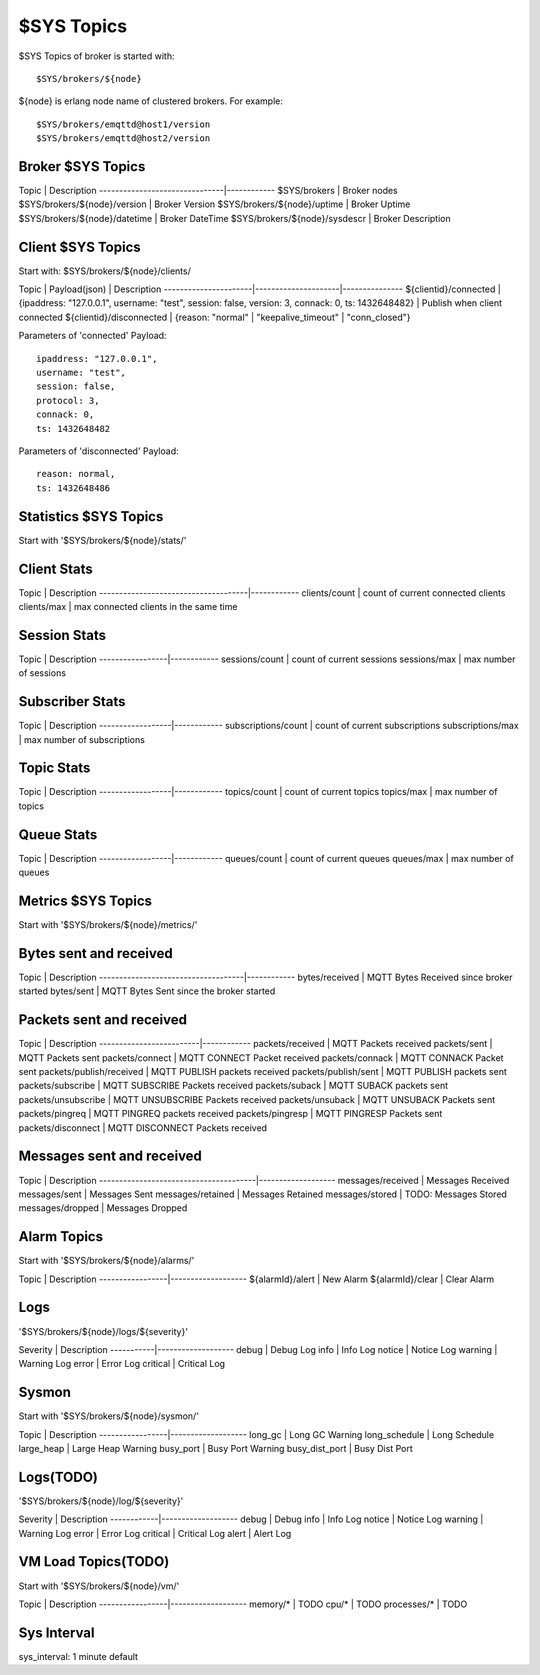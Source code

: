 
$SYS Topics
===========

$SYS Topics of broker is started with::

    $SYS/brokers/${node}

${node} is erlang node name of clustered brokers. For example::

    $SYS/brokers/emqttd@host1/version
    $SYS/brokers/emqttd@host2/version

Broker $SYS Topics
------------------

Topic                          | Description
-------------------------------|------------
$SYS/brokers                   | Broker nodes
$SYS/brokers/${node}/version   | Broker Version
$SYS/brokers/${node}/uptime    | Broker Uptime
$SYS/brokers/${node}/datetime  | Broker DateTime
$SYS/brokers/${node}/sysdescr  | Broker Description
 
Client $SYS Topics
------------------

Start with: $SYS/brokers/${node}/clients/

Topic                 |   Payload(json)     | Description
----------------------|---------------------|--------------- 
${clientid}/connected | {ipaddress: "127.0.0.1", username: "test", session: false, version: 3, connack: 0, ts: 1432648482} | Publish when client connected 
${clientid}/disconnected | {reason: "normal" | "keepalive_timeout" | "conn_closed"}

Parameters of 'connected' Payload::

    ipaddress: "127.0.0.1", 
    username: "test", 
    session: false, 
    protocol: 3, 
    connack: 0, 
    ts: 1432648482

Parameters of 'disconnected' Payload::

    reason: normal,
    ts: 1432648486

Statistics $SYS Topics
----------------------

Start with '$SYS/brokers/${node}/stats/'

Client Stats
----------------------

Topic                                | Description
-------------------------------------|------------
clients/count   | count of current connected clients
clients/max     | max connected clients in the same time

Session Stats
----------------------

Topic            | Description
-----------------|------------
sessions/count   | count of current sessions
sessions/max     | max number of sessions

Subscriber Stats
----------------------

Topic             | Description
------------------|------------
subscriptions/count | count of current subscriptions
subscriptions/max   | max number of subscriptions

Topic Stats
----------------------

Topic             | Description
------------------|------------
topics/count      | count of current topics
topics/max        | max number of topics

Queue Stats
----------------------

Topic             | Description
------------------|------------
queues/count      | count of current queues
queues/max        | max number of queues


Metrics $SYS Topics
----------------------

Start with '$SYS/brokers/${node}/metrics/'

Bytes sent and received
----------------------

Topic                               | Description
------------------------------------|------------
bytes/received | MQTT Bytes Received since broker started
bytes/sent     | MQTT Bytes Sent since the broker started

Packets sent and received
-------------------------
 
Topic                    | Description
-------------------------|------------
packets/received         | MQTT Packets received
packets/sent             | MQTT Packets sent
packets/connect          | MQTT CONNECT Packet received
packets/connack          | MQTT CONNACK Packet sent
packets/publish/received | MQTT PUBLISH packets received
packets/publish/sent     | MQTT PUBLISH packets sent
packets/subscribe        | MQTT SUBSCRIBE Packets received
packets/suback           | MQTT SUBACK packets sent
packets/unsubscribe      | MQTT UNSUBSCRIBE Packets received
packets/unsuback         | MQTT UNSUBACK Packets sent
packets/pingreq          | MQTT PINGREQ packets received
packets/pingresp         | MQTT PINGRESP Packets sent
packets/disconnect       | MQTT DISCONNECT Packets received

Messages sent and received
---------------------------

Topic                                  | Description
---------------------------------------|-------------------
messages/received | Messages Received
messages/sent     | Messages Sent
messages/retained | Messages Retained
messages/stored   | TODO: Messages Stored
messages/dropped  | Messages Dropped

Alarm Topics
---------------------------

Start with '$SYS/brokers/${node}/alarms/'

Topic            | Description
-----------------|-------------------
${alarmId}/alert | New Alarm
${alarmId}/clear | Clear Alarm

Logs
---------------------------

'$SYS/brokers/${node}/logs/${severity}'

Severity   |  Description
-----------|-------------------
debug      | Debug Log
info       | Info Log
notice     | Notice Log
warning    | Warning Log
error      | Error Log
critical   | Critical Log

Sysmon
---------------------------

Start with '$SYS/brokers/${node}/sysmon/'

Topic            | Description
-----------------|-------------------
long_gc          | Long GC Warning
long_schedule    | Long Schedule
large_heap       | Large Heap Warning
busy_port        | Busy Port Warning
busy_dist_port   | Busy Dist Port

Logs(TODO)
---------------------------

'$SYS/brokers/${node}/log/${severity}'

Severity    | Description
------------|-------------------
debug       | Debug
info        | Info Log
notice      | Notice Log
warning     | Warning Log
error       | Error Log
critical    | Critical Log
alert       | Alert Log

VM Load Topics(TODO)
---------------------------

Start with '$SYS/brokers/${node}/vm/'

Topic            | Description
-----------------|-------------------
memory/*         | TODO
cpu/*            | TODO
processes/*      | TODO

Sys Interval
---------------------------

sys_interval: 1 minute default

